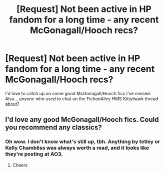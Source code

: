 #+TITLE: [Request] Not been active in HP fandom for a long time - any recent McGonagall/Hooch recs?

* [Request] Not been active in HP fandom for a long time - any recent McGonagall/Hooch recs?
:PROPERTIES:
:Author: romana03
:Score: 4
:DateUnix: 1510047539.0
:DateShort: 2017-Nov-07
:FlairText: Request
:END:
I'd love to catch up on some good McGonagall/Hooch fics I've missed. Also... anyone who used to chat on the FictionAlley HMS Kittyhawk thread about?


** I'd love any good McGonagall/Hooch fics. Could you recommend any classics?
:PROPERTIES:
:Author: PurpleMurex
:Score: 3
:DateUnix: 1510048855.0
:DateShort: 2017-Nov-07
:END:

*** Oh wow. I don't know what's still up, tbh. Anything by tetley or Kelly Chambliss was always worth a read, and it looks like they're posting at AO3.
:PROPERTIES:
:Author: romana03
:Score: 1
:DateUnix: 1510049901.0
:DateShort: 2017-Nov-07
:END:

**** Cheers
:PROPERTIES:
:Author: PurpleMurex
:Score: 1
:DateUnix: 1510072716.0
:DateShort: 2017-Nov-07
:END:
